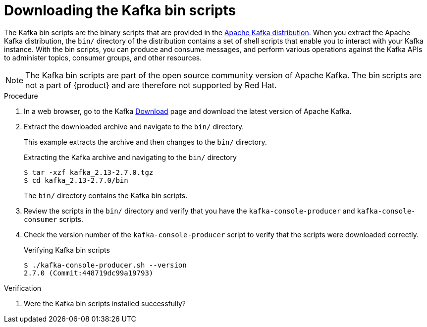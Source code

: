 [id='proc-downloading-kafka-bin-scripts_{context}']
= Downloading the Kafka bin scripts
:imagesdir: ../_images

The Kafka bin scripts are the binary scripts that are provided in the https://kafka.apache.org/downloads[Apache Kafka distribution]. When you extract the Apache Kafka distribution, the `bin/` directory of the distribution contains a set of shell scripts that enable you to interact with your Kafka instance. With the bin scripts, you can produce and consume messages, and perform various operations against the Kafka APIs to administer topics, consumer groups, and other resources.

ifndef::community[]
NOTE: The Kafka bin scripts are part of the open source community version of Apache Kafka. The bin scripts are not a part of {product} and are therefore not supported by Red Hat.
endif::[]

.Procedure
. In a web browser, go to the Kafka https://kafka.apache.org/downloads[Download] page and download the latest version of Apache Kafka.
. Extract the downloaded archive and navigate to the `bin/` directory.
+
--
This example extracts the archive and then changes to the `bin/` directory.

.Extracting the Kafka archive and navigating to the `bin/` directory
[source]
----
$ tar -xzf kafka_2.13-2.7.0.tgz
$ cd kafka_2.13-2.7.0/bin
----

The `bin/` directory contains the Kafka bin scripts.
--

. Review the scripts in the `bin/` directory and verify that you have the `kafka-console-producer` and `kafka-console-consumer` scripts.

. Check the version number of the `kafka-console-producer` script to verify that the scripts were downloaded correctly.
+
.Verifying Kafka bin scripts
[source]
----
$ ./kafka-console-producer.sh --version
2.7.0 (Commit:448719dc99a19793)
----

.Verification
. Were the Kafka bin scripts installed successfully?
